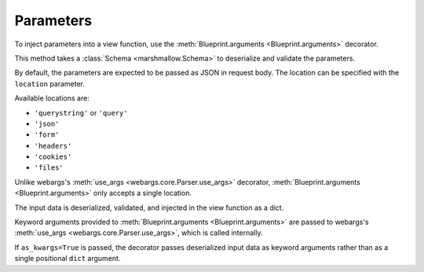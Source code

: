 .. _parameters:
.. module:: flask_rest_api

Parameters
==========

To inject parameters into a view function, use the :meth:`Blueprint.arguments <Blueprint.arguments>` decorator.

This method takes a :class:`Schema <marshmallow.Schema>` to deserialize and
validate the parameters.

By default, the parameters are expected to be passed as JSON in request body.
The location can be specified with the ``location`` parameter.

Available locations are:

- ``'querystring'`` or ``'query'``
- ``'json'``
- ``'form'``
- ``'headers'``
- ``'cookies'``
- ``'files'``

Unlike webargs's :meth:`use_args <webargs.core.Parser.use_args>` decorator,
:meth:`Blueprint.arguments <Blueprint.arguments>` only accepts a single location.

The input data is deserialized, validated, and injected in the view function as
a dict.


.. code-block:: python
    :emphasize-lines: 4,9

    @blp.route('/')
    class Pets(MethodView):

        @blp.arguments(PetQueryArgsSchema, location='query')
        @blp.response(PetSchema(many=True))
        def get(self, args):
            return Pet.get(filters=args)

        @blp.arguments(PetSchema)
        @blp.response(PetSchema, code=201)
        def post(self, new_data):
            return Pet.create(**new_data)


Keyword arguments provided to :meth:`Blueprint.arguments <Blueprint.arguments>`
are passed to webargs's :meth:`use_args <webargs.core.Parser.use_args>`, which
is called internally.

If ``as_kwargs=True`` is passed, the decorator passes deserialized input data
as keyword arguments rather than as a single positional ``dict`` argument.

.. code-block:: python
    :emphasize-lines: 4,6,7

    @blp.route('/')
    class Pets(MethodView):

        @blp.arguments(PetQueryArgsSchema, location='query', as_kwargs=True)
        @blp.response(PetSchema(many=True))
        def get(self, **kwargs):
            return Pet.get(filters=**kwargs)

